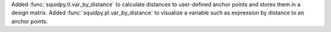 Added :func:`squidpy.tl.var_by_distance` to calculate distances to user-defined anchor points and stores them in a design matrix.
Added :func:`squidpy.pl.var_by_distance` to visualize a variable such as expression by distance to an anchor points.

